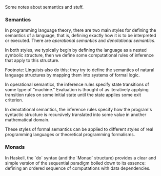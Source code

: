 Some notes about semantics and stuff.

*** Semantics

    In programming language theory, there are two main styles
    for defining the semantics of a language, that is, defining
    exactly how it is to be interpreted or executed.  There are
    /operational semantics/ and /denotational semantics/.

    In both styles, we typically begin by defining the language
    as a nested symbolic structure, then we define some
    computational rules of inference that apply to this
    structure.  

    Footnote: Linguists also do this; they try to define the
    semantics of natural language structures by mapping them
    into systems of formal logic.

    In operational semantics, the inference rules specify state
    transitions of some type of "machine."  Evaluation is
    thought of as iteratively applying transition rules on some
    initial state until the state applies some exit criterion.

    In denotational semantics, the inference rules specify how
    the program's syntactic structure is recursively translated
    into some value in another mathematical domain.

    These styles of formal semantics can be applied to different
    styles of real programming languages or theoretical
    programming formalisms.

*** Monads

    In Haskell, the `do` syntax (and the `Monad` structure)
    provides a clear and simple version of the sequential
    paradigm boiled down to its essence: defining an ordered
    sequence of computations with data dependencies.
